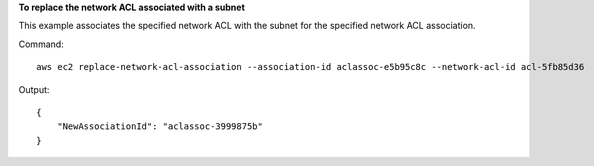 **To replace the network ACL associated with a subnet**

This example associates the specified network ACL with the subnet for the specified network ACL association.

Command::

  aws ec2 replace-network-acl-association --association-id aclassoc-e5b95c8c --network-acl-id acl-5fb85d36

Output::

  {
      "NewAssociationId": "aclassoc-3999875b"
  }